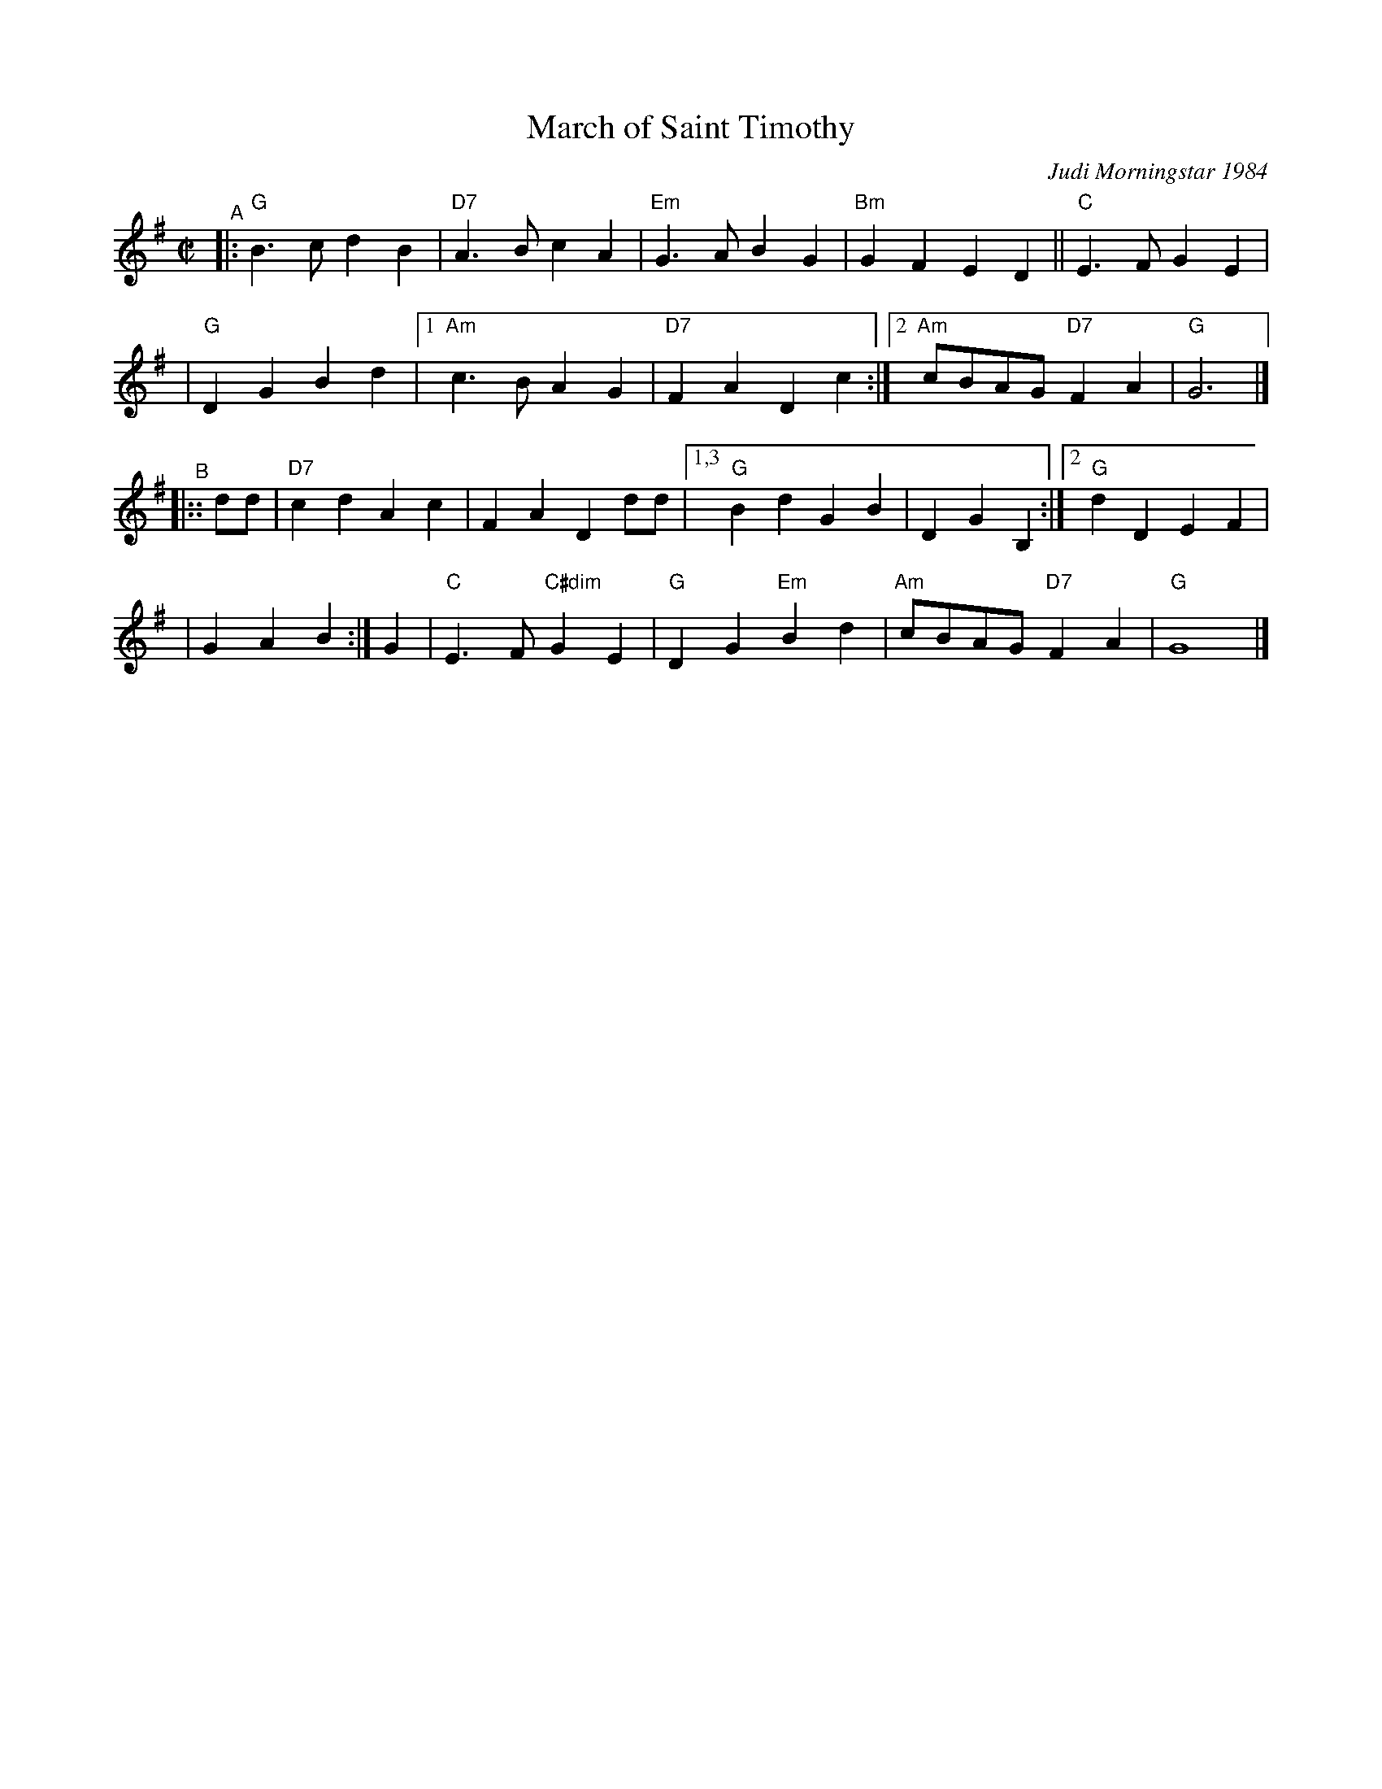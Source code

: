 X: 1
T: March of Saint Timothy
%: R-146
C: Judi Morningstar 1984
M: C|
L: 1/8
K: G
"^A"\
|:"G"B3c d2B2 | "D7"A3B c2A2 | "Em"G3A B2G2 | "Bm"G2F2 E2D2 || "C"E3F G2E2 |
| "G"D2G2 B2d2 |1 "Am"c3B A2G2 | "D7"F2A2 D2c2 :|2 "Am"cBAG "D7"F2A2 | "G"G6 |]
"^B"|::\
dd | "D7"c2d2 A2c2 | F2A2 D2dd |[1,3 "G"B2d2 G2B2 | D2G2 B,2 :|[2 "G"d2D2 E2F2 |
| G2A2 B2 :| G2 | "C"E3F "C#dim"G2E2 | "G"D2G2 "Em"B2d2 | "Am"cBAG "D7"F2A2 | "G"G8 |]
